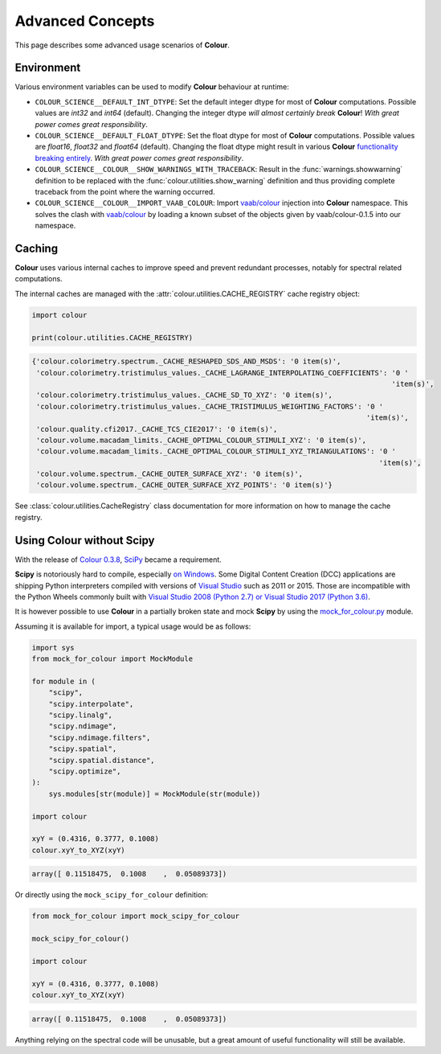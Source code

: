Advanced Concepts
=================

This page describes some advanced usage scenarios of **Colour**.

Environment
-----------

Various environment variables can be used to modify **Colour** behaviour at
runtime:

-   ``COLOUR_SCIENCE__DEFAULT_INT_DTYPE``: Set the default integer dtype for
    most of **Colour** computations. Possible values are `int32` and `int64`
    (default). Changing the integer dtype *will almost certainly break*
    **Colour**! *With great power comes great responsibility*.
-   ``COLOUR_SCIENCE__DEFAULT_FLOAT_DTYPE``: Set the float dtype for most of
    **Colour** computations. Possible values are `float16`, `float32` and
    `float64` (default). Changing the float dtype might result in various
    **Colour** `functionality breaking entirely <https://github.com/numpy/numpy/issues/6860>`__.
    *With great power comes great responsibility*.
-   ``COLOUR_SCIENCE__COLOUR__SHOW_WARNINGS_WITH_TRACEBACK``: Result in the
    :func:`warnings.showwarning` definition to be replaced with the
    :func:`colour.utilities.show_warning` definition and thus providing
    complete traceback from the point where the warning occurred.
-   ``COLOUR_SCIENCE__COLOUR__IMPORT_VAAB_COLOUR``: Import
    `vaab/colour <https://github.com/vaab/colour>`__ injection into
    **Colour** namespace. This solves the clash with
    `vaab/colour <https://github.com/vaab/colour>`__ by loading a known subset
    of the objects given by vaab/colour-0.1.5 into our namespace.

Caching
-------

**Colour** uses various internal caches to improve speed and prevent redundant
processes, notably for spectral related computations.

The internal caches are managed with the :attr:`colour.utilities.CACHE_REGISTRY`
cache registry object:

.. code-block:: python

    import colour

    print(colour.utilities.CACHE_REGISTRY)

.. code-block:: text

    {'colour.colorimetry.spectrum._CACHE_RESHAPED_SDS_AND_MSDS': '0 item(s)',
     'colour.colorimetry.tristimulus_values._CACHE_LAGRANGE_INTERPOLATING_COEFFICIENTS': '0 '
                                                                                         'item(s)',
     'colour.colorimetry.tristimulus_values._CACHE_SD_TO_XYZ': '0 item(s)',
     'colour.colorimetry.tristimulus_values._CACHE_TRISTIMULUS_WEIGHTING_FACTORS': '0 '
                                                                                   'item(s)',
     'colour.quality.cfi2017._CACHE_TCS_CIE2017': '0 item(s)',
     'colour.volume.macadam_limits._CACHE_OPTIMAL_COLOUR_STIMULI_XYZ': '0 item(s)',
     'colour.volume.macadam_limits._CACHE_OPTIMAL_COLOUR_STIMULI_XYZ_TRIANGULATIONS': '0 '
                                                                                      'item(s)',
     'colour.volume.spectrum._CACHE_OUTER_SURFACE_XYZ': '0 item(s)',
     'colour.volume.spectrum._CACHE_OUTER_SURFACE_XYZ_POINTS': '0 item(s)'}

See :class:`colour.utilities.CacheRegistry` class documentation for more information
on how to manage the cache registry.

Using Colour without Scipy
--------------------------

With the release of `Colour 0.3.8 <https://github.com/colour-science/colour/releases/tag/v0.3.8>`__,
`SciPy <http://www.scipy.org>`__ became a requirement.

**Scipy** is notoriously hard to compile, especially
`on Windows <https://colour-science.slack.com/messages/C02KH93GT>`__.
Some Digital Content Creation (DCC) applications are shipping Python interpreters
compiled with versions of
`Visual Studio <https://visualstudio.microsoft.com>`__ such as 2011 or 2015.
Those are incompatible with the Python Wheels commonly built with
`Visual Studio 2008 (Python 2.7) or Visual Studio 2017 (Python 3.6) <https://devguide.python.org/setup/?highlight=windows#windows>`__.

It is however possible to use **Colour** in a partially broken state and mock
**Scipy** by using the `mock_for_colour.py <https://github.com/colour-science/colour/tree/develop/utilities>`__
module.

Assuming it is available for import, a typical usage would be as follows:

.. code-block:: python

    import sys
    from mock_for_colour import MockModule

    for module in (
        "scipy",
        "scipy.interpolate",
        "scipy.linalg",
        "scipy.ndimage",
        "scipy.ndimage.filters",
        "scipy.spatial",
        "scipy.spatial.distance",
        "scipy.optimize",
    ):
        sys.modules[str(module)] = MockModule(str(module))

    import colour

    xyY = (0.4316, 0.3777, 0.1008)
    colour.xyY_to_XYZ(xyY)

.. code-block:: text

    array([ 0.11518475,  0.1008    ,  0.05089373])

Or directly using the ``mock_scipy_for_colour`` definition:

.. code-block:: python

    from mock_for_colour import mock_scipy_for_colour

    mock_scipy_for_colour()

    import colour

    xyY = (0.4316, 0.3777, 0.1008)
    colour.xyY_to_XYZ(xyY)

.. code-block:: text

    array([ 0.11518475,  0.1008    ,  0.05089373])

Anything relying on the spectral code will be unusable, but a great amount of
useful functionality will still be available.
